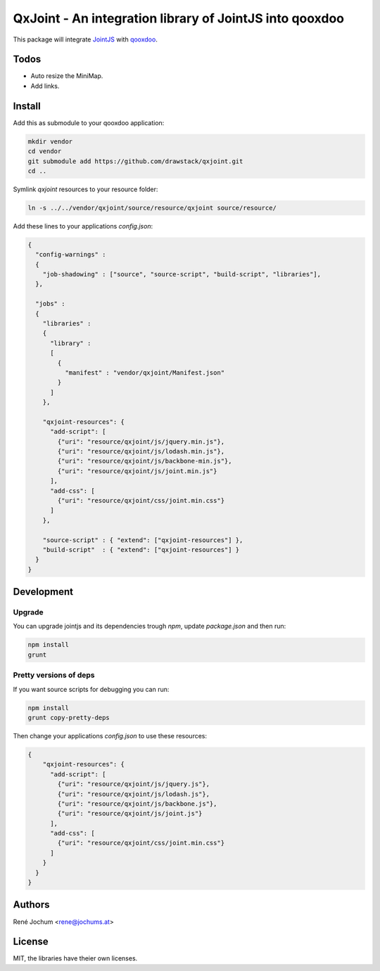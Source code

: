 QxJoint - An integration library of JointJS into qooxdoo
========================================================

This package will integrate `JointJS`_ with `qooxdoo`_.

.. _JointJS: http://www.jointjs.com/
.. _qooxdoo: http://www.qooxdoo.org/

Todos
-----

- Auto resize the MiniMap.
- Add links.

Install
-------

Add this as submodule to your qooxdoo application:

.. code-block:: bash

    mkdir vendor
    cd vendor
    git submodule add https://github.com/drawstack/qxjoint.git
    cd ..

Symlink `qxjoint` resources to your resource folder:

.. code-block:: bash

    ln -s ../../vendor/qxjoint/source/resource/qxjoint source/resource/

Add these lines to your applications `config.json`:

.. code-block:: json

    {
      "config-warnings" :
      {
        "job-shadowing" : ["source", "source-script", "build-script", "libraries"],
      },

      "jobs" :
      {
        "libraries" :
        {
          "library" :
          [
            {
              "manifest" : "vendor/qxjoint/Manifest.json"
            }
          ]
        },

        "qxjoint-resources": {
          "add-script": [
            {"uri": "resource/qxjoint/js/jquery.min.js"},
            {"uri": "resource/qxjoint/js/lodash.min.js"},
            {"uri": "resource/qxjoint/js/backbone-min.js"},
            {"uri": "resource/qxjoint/js/joint.min.js"}
          ],
          "add-css": [
            {"uri": "resource/qxjoint/css/joint.min.css"}
          ]
        },

        "source-script" : { "extend": ["qxjoint-resources"] },
        "build-script"  : { "extend": ["qxjoint-resources"] }
      }
    }


Development
-----------

Upgrade
+++++++

You can upgrade jointjs and its dependencies trough `npm`, update `package.json` and then run:

.. code-block:: bash

    npm install
    grunt


Pretty versions of deps
+++++++++++++++++++++++

If you want source scripts for debugging you can run:

.. code-block:: bash

    npm install
    grunt copy-pretty-deps

Then change your applications `config.json` to use these resources:

.. code-block:: json

    {
        "qxjoint-resources": {
          "add-script": [
            {"uri": "resource/qxjoint/js/jquery.js"},
            {"uri": "resource/qxjoint/js/lodash.js"},
            {"uri": "resource/qxjoint/js/backbone.js"},
            {"uri": "resource/qxjoint/js/joint.js"}
          ],
          "add-css": [
            {"uri": "resource/qxjoint/css/joint.min.css"}
          ]
        }
      }
    }


Authors
-------

René Jochum <rene@jochums.at>


License
-------

MIT, the libraries have theier own licenses.
